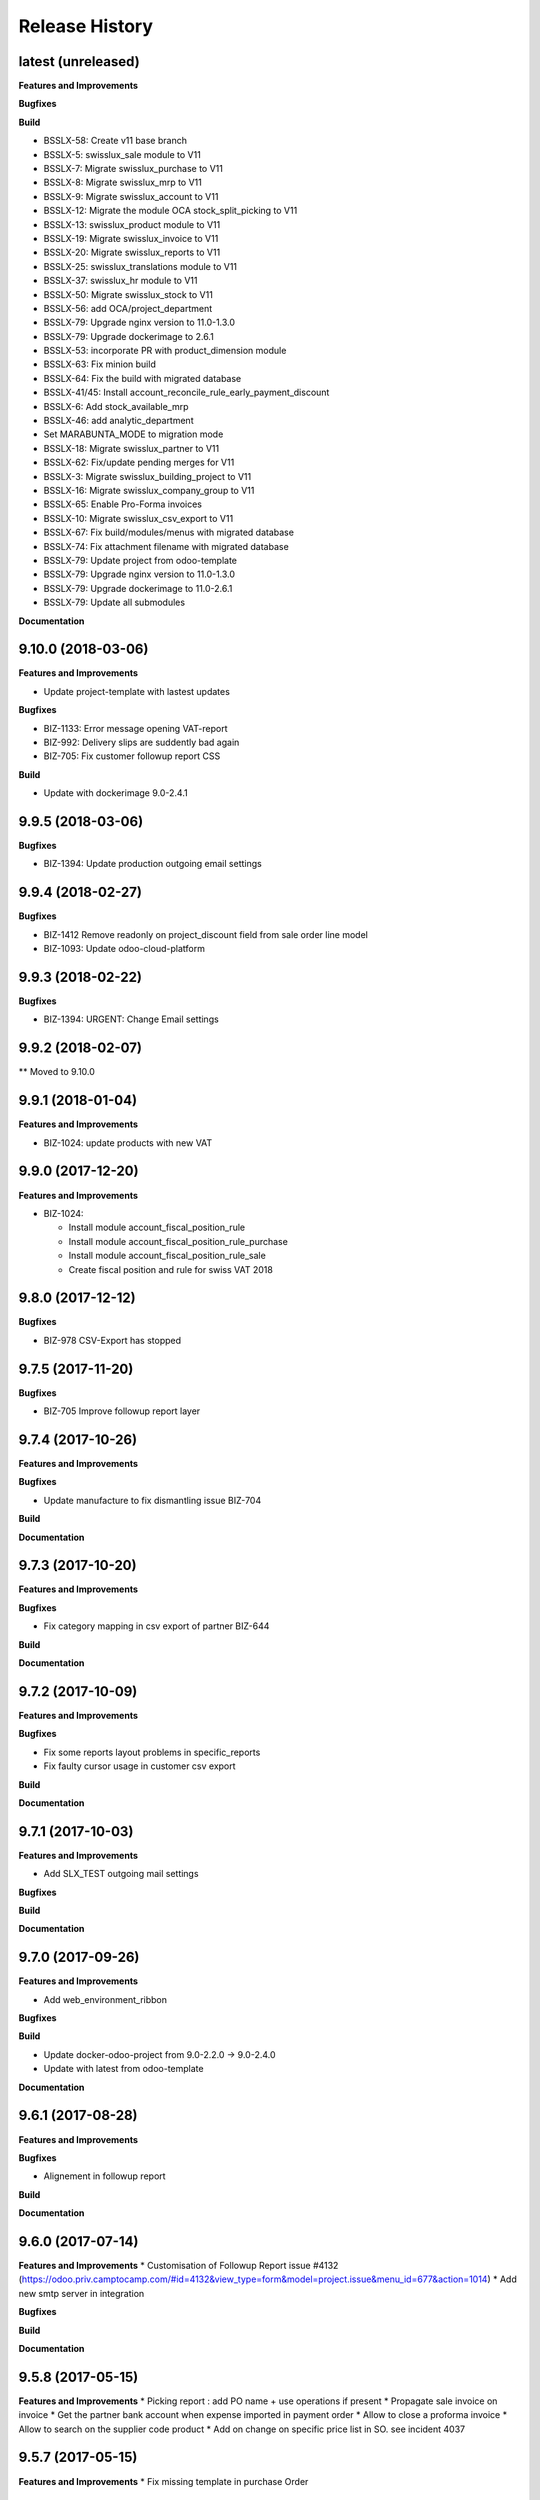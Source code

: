 .. :changelog:

Release History
---------------

latest (unreleased)
+++++++++++++++++++

**Features and Improvements**

**Bugfixes**

**Build**

* BSSLX-58: Create v11 base branch
* BSSLX-5: swisslux_sale module to V11
* BSSLX-7: Migrate swisslux_purchase to V11
* BSSLX-8: Migrate swisslux_mrp to V11
* BSSLX-9: Migrate swisslux_account to V11
* BSSLX-12: Migrate the module OCA stock_split_picking to V11
* BSSLX-13: swisslux_product module to V11
* BSSLX-19: Migrate swisslux_invoice to V11
* BSSLX-20: Migrate swisslux_reports to V11
* BSSLX-25: swisslux_translations module to V11
* BSSLX-37: swisslux_hr module to V11
* BSSLX-50: Migrate swisslux_stock to V11
* BSSLX-56: add OCA/project_department
* BSSLX-79: Upgrade nginx version to 11.0-1.3.0
* BSSLX-79: Upgrade dockerimage to 2.6.1
* BSSLX-53: incorporate PR with product_dimension module
* BSSLX-63: Fix minion build
* BSSLX-64: Fix the build with migrated database
* BSSLX-41/45: Install account_reconcile_rule_early_payment_discount
* BSSLX-6: Add stock_available_mrp
* BSSLX-46: add analytic_department
* Set MARABUNTA_MODE to migration mode
* BSSLX-18: Migrate swisslux_partner to V11
* BSSLX-62: Fix/update pending merges for V11
* BSSLX-3: Migrate swisslux_building_project to V11
* BSSLX-16: Migrate swisslux_company_group to V11
* BSSLX-65: Enable Pro-Forma invoices
* BSSLX-10: Migrate swisslux_csv_export to V11
* BSSLX-67: Fix build/modules/menus with migrated database
* BSSLX-74: Fix attachment filename with migrated database
* BSSLX-79: Update project from odoo-template
* BSSLX-79: Upgrade nginx version to 11.0-1.3.0
* BSSLX-79: Upgrade dockerimage to 11.0-2.6.1
* BSSLX-79: Update all submodules

**Documentation**


9.10.0 (2018-03-06)
+++++++++++++++++++

**Features and Improvements**

* Update project-template with lastest updates

**Bugfixes**

* BIZ-1133: Error message opening VAT-report
* BIZ-992: Delivery slips are suddently bad again
* BIZ-705: Fix customer followup report CSS

**Build**

* Update with dockerimage 9.0-2.4.1


9.9.5 (2018-03-06)
++++++++++++++++++

**Bugfixes**

* BIZ-1394: Update production outgoing email settings


9.9.4 (2018-02-27)
++++++++++++++++++

**Bugfixes**

* BIZ-1412 Remove readonly on project_discount field from sale order line model
* BIZ-1093: Update odoo-cloud-platform


9.9.3 (2018-02-22)
++++++++++++++++++

**Bugfixes**

* BIZ-1394: URGENT: Change Email settings


9.9.2 (2018-02-07)
++++++++++++++++++

** Moved to 9.10.0

9.9.1 (2018-01-04)
++++++++++++++++++

**Features and Improvements**

* BIZ-1024: update products with new VAT


9.9.0 (2017-12-20)
++++++++++++++++++

**Features and Improvements**

* BIZ-1024:

  * Install module account_fiscal_position_rule
  * Install module account_fiscal_position_rule_purchase
  * Install module account_fiscal_position_rule_sale
  * Create fiscal position and rule for swiss VAT 2018


9.8.0 (2017-12-12)
++++++++++++++++++

**Bugfixes**

* BIZ-978 CSV-Export has stopped


9.7.5 (2017-11-20)
++++++++++++++++++

**Bugfixes**

* BIZ-705 Improve followup report layer


9.7.4 (2017-10-26)
++++++++++++++++++

**Features and Improvements**

**Bugfixes**

* Update manufacture to fix dismantling issue BIZ-704

**Build**

**Documentation**


9.7.3 (2017-10-20)
++++++++++++++++++

**Features and Improvements**

**Bugfixes**

* Fix category mapping in csv export of partner BIZ-644

**Build**

**Documentation**


9.7.2 (2017-10-09)
++++++++++++++++++

**Features and Improvements**

**Bugfixes**

* Fix some reports layout problems in specific_reports
* Fix faulty cursor usage in customer csv export

**Build**

**Documentation**


9.7.1 (2017-10-03)
++++++++++++++++++

**Features and Improvements**

* Add SLX_TEST outgoing mail settings

**Bugfixes**

**Build**

**Documentation**


9.7.0 (2017-09-26)
++++++++++++++++++

**Features and Improvements**

* Add web_environment_ribbon

**Bugfixes**

**Build**

* Update docker-odoo-project from 9.0-2.2.0 -> 9.0-2.4.0
* Update with latest from odoo-template

**Documentation**


9.6.1 (2017-08-28)
++++++++++++++++++

**Features and Improvements**

**Bugfixes**

* Alignement in followup report

**Build**

**Documentation**

9.6.0 (2017-07-14)
++++++++++++++++++

**Features and Improvements**
* Customisation of Followup Report issue #4132 (https://odoo.priv.camptocamp.com/#id=4132&view_type=form&model=project.issue&menu_id=677&action=1014)
* Add new smtp server in integration

**Bugfixes**

**Build**

**Documentation**

9.5.8 (2017-05-15)
++++++++++++++++++

**Features and Improvements**
* Picking report : add PO name + use operations if present
* Propagate sale invoice on invoice
* Get the partner bank account when expense imported in payment order
* Allow to close a proforma invoice
* Allow to search on the supplier code product
* Add on change on specific price list in SO. see incident 4037

9.5.7 (2017-05-15)
++++++++++++++++++

**Features and Improvements**
* Fix missing template in purchase Order


9.5.5 (2017-04-24)
++++++++++++++++++

**Features and Improvements**
* Fix exporting CSV, no file generated if data is empty
* Remove not more used field in partner export
* Add page count on inventory report

9.5.4 (2017-02-13)
++++++++++++++++++

**Features and Improvements**
* Fix payment order maturity date
* Fix invoice report turnover
* Fix export csv delimiter for partner and contact
* Add partner title translated in export csv

9.5.3 (2017-02-13)
++++++++++++++++++

**Features and Improvements**
* Add S3 management for Shipping Label


9.5.2 (2017-02-09)
++++++++++++++++++

**Features and Improvements**
* Add procurement group on MO and propagated on stock move
* Cancelling a MO, cancel all related move
* The PO procurement group is propagated, on all related stock move (event on buy from china route)
* Fix CSV exporting contact, remove 'False' inside fields, add escape caracter on text fields
* Improve Report picking Layout
* Improve of display partner (Name, City (Ref))
* Add script to recompute display parter
* Add module to report on Company Group (Turnover Report)
* Add check to prevent to cancelling a move if the parent is not cancelled


9.5.1 (2016-01-05)
++++++++++++++++++

**Features and Improvements**

* Script post install to ignore the partners created/modified before 16-12-01
* Set CRON unactive at installation

**Bugfixes**

* Fix csv if there is no "influence"


**Build**

**Documentation**


9.5.0 (2016-12-21)
++++++++++++++++++

**Features and Improvements**

* Add module for exporting partners in csv to sftp server
* Add configuration for SFTP in server env configuration files


**Bugfixes**

**Build**

**Documentation**


9.4.12 (2016-12-21)
+++++++++++++++++++

**Bugfixes**
* Allow multiple same supplier reference on supplier invoice

9.4.11 (2016-12-16)
+++++++++++++++++++

**Features and Improvements**
* New logs for Redis
**Bugfixes**
* inactivate security rules for building project
* reset a new sequence on dupplicate products


9.4.10 (2016-12-08)
+++++++++++++++++++

**Bugfixes**
* Linked opportunity to quotation even if it's a building project
* If partner is a contact, it will take the company to get the related pricelist
* customer reference with comma is replaced by / also on creation


9.4.9 (2016-11-30)
++++++++++++++++++

**Features and Improvements**
* Add configuration for email
* Add Chat configuration
**Bugfixes**
* Fix reference on invoice, the customer ref comma are replace by a '/' on sale order when saved
* Building project : Business provider blank when create a quotation from an opportunity + Prevent dupplicate pricelist if partner equal to business provider
* E-nr add on shipping report + split it in bloc of 3 character at printing
* Remove size limit on delivery slip report, now the customer reference is printed on the full page size
* Add support for ZKB
* Fix sale order address delivery


9.4.8 (2016-11-22)
++++++++++++++++++

**Features and Improvements**
* Add new rule for china
**Bugfixes**
* Remove contraints for unique account number for partner bank
* Remove required for ref on partner form
* Change Order print layout of date
* Change Invoice print layout
* Fix invoice xmlid reference for partner_90424


9.4.7 (2016-11-18)
++++++++++++++++++

**Bugfixes**
* Fix company instead of contact in building project
* Fix new CSV file (imported in production)
* Scenario to rename Stock Order point + fix sequence next val
* Set ref on partner is missing + fix sequence next val
* Cancel WH/OUT/00019
* Remove All OP from Stock with OP as name


9.4.6 (2016-11-15)
++++++++++++++++++

**Features and Improvements**
* When you deactivate a company it deactivate related contact
**Bugfixes**
* Fix layout overlay in delivery slip
* Fix invoice additionnal comma if company is selected instead of contact
* Fix translation in quotation report


9.4.5 (2016-11-14)
++++++++++++++++++

**Bugfixes**
* Fix typo in xml id for payment term in invoice report

9.4.4 (2016-11-14)
++++++++++++++++++

**Bugfixes**

* When an attachment is deleted and is stored on a different Object Storage
  bucket than the current one, do not delete it from the bucket

**Build**

* Start integration on only 1 host
* Start integration with 2 workers


9.4.3 (2016-11-11)
++++++++++++++++++

**Features and Improvements**
* Improve CSV data files
**Bugfixes**
* Change sequence on pricelist, user can order item per sequence
* Change layout test work_email on sale order report


9.4.2 (2016-11-11)
++++++++++++++++++

**Build**

* Rename databases with _ instead of -


9.4.1 (2016-11-11)
++++++++++++++++++

**Build**

* Rename databases on the Rancher instances with anonymous names


9.4.0 (2016-11-08)
++++++++++++++++++

**Features and Improvements**
* Logs output as Json
* Metrics sent as UDP to statsd(Grafana)


9.3.7 (2016-11-08)
++++++++++++++++++

**Bugfixes**
* Fix working_email in report header
* Get right delivery adress and invoicing address on sale order

9.3.6 (2016-11-04)
++++++++++++++++++

**Bugfixes**

* Fix customer/supplier field on contact if parent company is customer/supplier
* Add security for specific_invoice

9.3.5 (2016-10-31)
++++++++++++++++++

**Bugfixes**

* Cloud Platform: rework of ``attachment_s3`` which makes
  ``AWS_ATTACHMENT_READONLY`` useless and correct a bug that deletes existing
  attachments (mainly assets)


9.3.4 (2016-10-30)
++++++++++++++++++

**Data**

* Import 'slow' data

* Fixes in contacts:
  * replaced in 'influence':
    * I_A by installer_a
    * I_B by installer_b
    * I_C by installer_c
    * P_A by planer_A
    * P_B by planer_B
    * P_C by planer_C
    * G_A by wholesale_a
    * G_B by wholesale_b
    * G_C by wholesale_c
    * Z by key_contact
  * emptied field 'property_stock_location' wrongly set to ' Land.Caption_Caption09' on every record
  * moved invalid contacts (columns shifted) in 'invalid_contacts.csv'
  * added missing partner titles Project Manager and Ms
* in partner headquarter: removed lines without any link (faster import)


9.3.3 (2016-10-29)
++++++++++++++++++

**Data**

* add a missing partner used by supplier infos
* remove slow imports from the release, will be imported in the next release


9.3.2 (2016-10-28)
++++++++++++++++++

**Data**

* Removed invalid partners (and their contacts) from the data files


9.3.1 (2016-10-28)
++++++++++++++++++

**Features and Improvements**

* Update data setup files


9.3.0 (2016-10-27)
++++++++++++++++++

**Features and Improvements**

* Add scenario for occasion locations
* Add final data files

**Bugfixes**

* Fix order position
* Fix translations
* account invoice: public_discount can be filled manually
* Fix layout of reports
* add report inventory email layout
* fix carrier_type field name in postlogistic

**Build**

* Configure composition files for production
* Add the cloud platform addons and configuration


9.2.0 (2016-10-20)
++++++++++++++++++

**Features and Improvements**
* Add field number_shipments in view & reports & translations
* Add E_nr in the internal_picking report
* Add VAT on Quotations/SO in the so_lines

**Bugfixes**
* Use display_name in building_project kanban view
* Delivery document with name of the SO customer on it
* Add Invoice document: Add more spaces inbetween the address and the title of the document
* Pricelist import: don't create default item
* Fix default_code in delivery slip

**Build**

**Documentation**


9.1.0 (2016-09-29)
++++++++++++++++++

First docker release!

